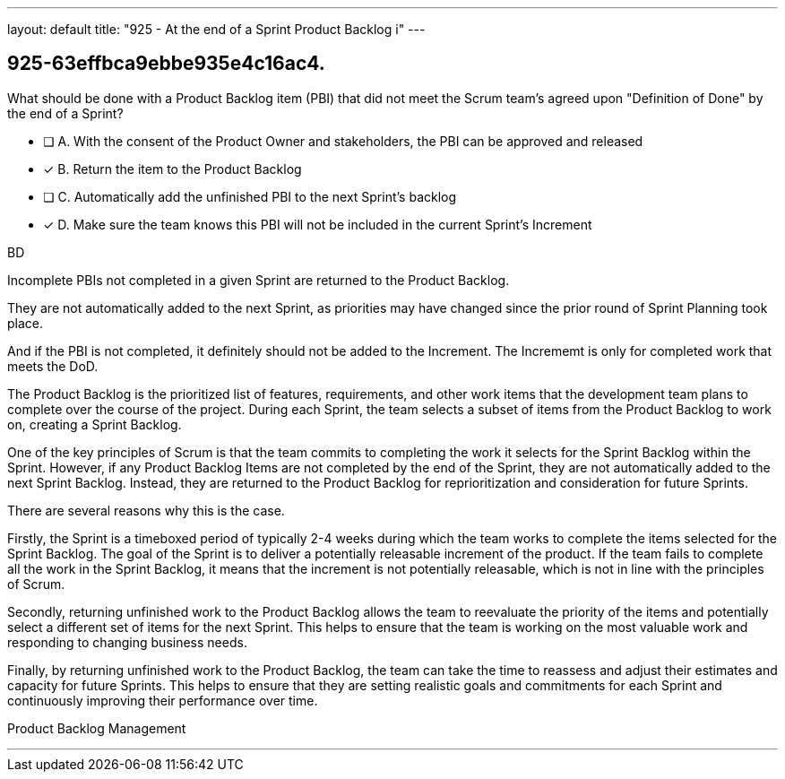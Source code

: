 ---
layout: default 
title: "925 - At the end of a Sprint Product Backlog i"
---


[#question]
== 925-63effbca9ebbe935e4c16ac4.

****

[#query]
--
What should be done with a Product Backlog item (PBI) that did not meet the Scrum team's agreed upon "Definition of Done" by the end of a Sprint?
--

[#list]
--
* [ ] A. With the consent of the Product Owner and stakeholders, the PBI can be approved and released
* [*] B. Return the item to the Product Backlog
* [ ] C. Automatically add the unfinished PBI to the next Sprint's backlog
* [*] D. Make sure the team knows this PBI will not be included in the current Sprint's Increment

--
****

[#answer]
BD

[#explanation]
--
Incomplete PBIs not completed in a given Sprint are returned to the Product Backlog.

They are not automatically added to the next Sprint, as priorities may have changed since the prior round of Sprint Planning took place.

And if the PBI is not completed, it definitely should not be added to the Increment. The Incrememt is only for completed work that meets the DoD.

The Product Backlog is the prioritized list of features, requirements, and other work items that the development team plans to complete over the course of the project. During each Sprint, the team selects a subset of items from the Product Backlog to work on, creating a Sprint Backlog.

One of the key principles of Scrum is that the team commits to completing the work it selects for the Sprint Backlog within the Sprint. However, if any Product Backlog Items are not completed by the end of the Sprint, they are not automatically added to the next Sprint Backlog. Instead, they are returned to the Product Backlog for reprioritization and consideration for future Sprints.

There are several reasons why this is the case.

Firstly, the Sprint is a timeboxed period of typically 2-4 weeks during which the team works to complete the items selected for the Sprint Backlog. The goal of the Sprint is to deliver a potentially releasable increment of the product. If the team fails to complete all the work in the Sprint Backlog, it means that the increment is not potentially releasable, which is not in line with the principles of Scrum.

Secondly, returning unfinished work to the Product Backlog allows the team to reevaluate the priority of the items and potentially select a different set of items for the next Sprint. This helps to ensure that the team is working on the most valuable work and responding to changing business needs.

Finally, by returning unfinished work to the Product Backlog, the team can take the time to reassess and adjust their estimates and capacity for future Sprints. This helps to ensure that they are setting realistic goals and commitments for each Sprint and continuously improving their performance over time.
--

[#ka]
Product Backlog Management

'''

